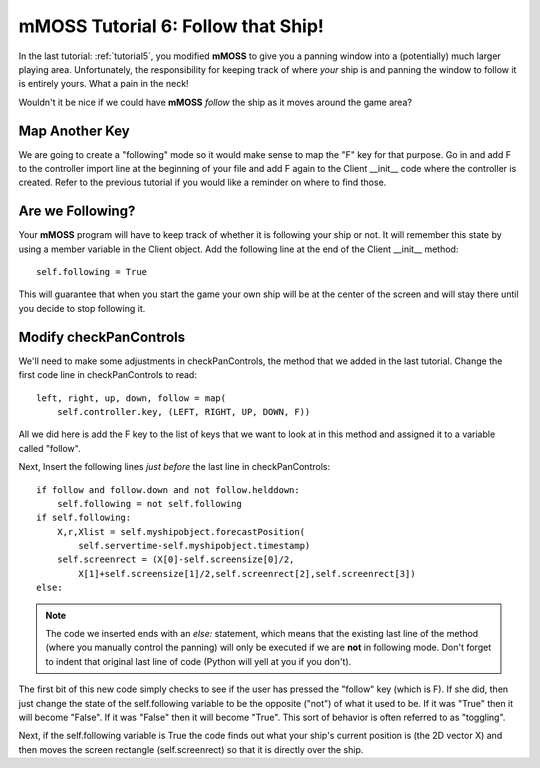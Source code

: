 .. _tutorial6:

mMOSS Tutorial 6: Follow that Ship!
===================================

In the last tutorial: :ref:`tutorial5`, you modified **mMOSS** to give
you a panning window into a (potentially) much larger playing area.
Unfortunately, the responsibility for keeping track of where *your*
ship is and panning the window to follow it is entirely yours. What a pain
in the neck!

Wouldn't it be nice if we could have **mMOSS** *follow* the ship as it
moves around the game area?

Map Another Key
---------------

We are going to create a "following" mode so it would make sense to map
the "F" key for that purpose. Go in and add F to the controller import
line at the beginning of your file and add F again to the Client __init__
code where the controller is created. Refer to the previous tutorial
if you would like a reminder on where to find those.

Are we Following?
-----------------

Your **mMOSS** program will have to keep track of whether it is following
your ship or not. It will remember this state by using a member variable
in the Client object. Add the following line at the end of the Client
__init__ method: ::

        self.following = True

This will guarantee that when you start the game your own ship will be
at the center of the screen and will stay there until you decide to
stop following it.

Modify checkPanControls
-----------------------

We'll need to make some adjustments in checkPanControls, the method that
we added in the last tutorial. Change the first code line in checkPanControls
to read: ::

        left, right, up, down, follow = map(
            self.controller.key, (LEFT, RIGHT, UP, DOWN, F))

All we did here is add the F key to the list of keys that we want to look
at in this method and assigned it to a variable called "follow".

Next, Insert the following lines *just before* the last line in
checkPanControls: ::

        if follow and follow.down and not follow.helddown:
            self.following = not self.following
        if self.following:
            X,r,Xlist = self.myshipobject.forecastPosition(
                self.servertime-self.myshipobject.timestamp)
            self.screenrect = (X[0]-self.screensize[0]/2,
                X[1]+self.screensize[1]/2,self.screenrect[2],self.screenrect[3])
        else:


.. note::

    The code we inserted ends with an *else:* statement, which means that
    the existing last line of the method (where you manually control the
    panning) will only be executed if we are
    **not**
    in following mode. Don't forget to indent that original last line of
    code (Python will yell at you if you don't).

The first bit of this new code simply checks to see if the user has pressed
the "follow" key (which is F). If she did, then just change the state of the
self.following variable to be the opposite ("not") of what it used to be. If
it was "True" then it will become "False". If it was "False" then it will
become "True". This sort of behavior is often referred to as "toggling".

Next, if the self.following variable is True the code finds out what your
ship's current position is (the 2D vector X) and then moves the screen
rectangle (self.screenrect) so that it is directly over the ship.